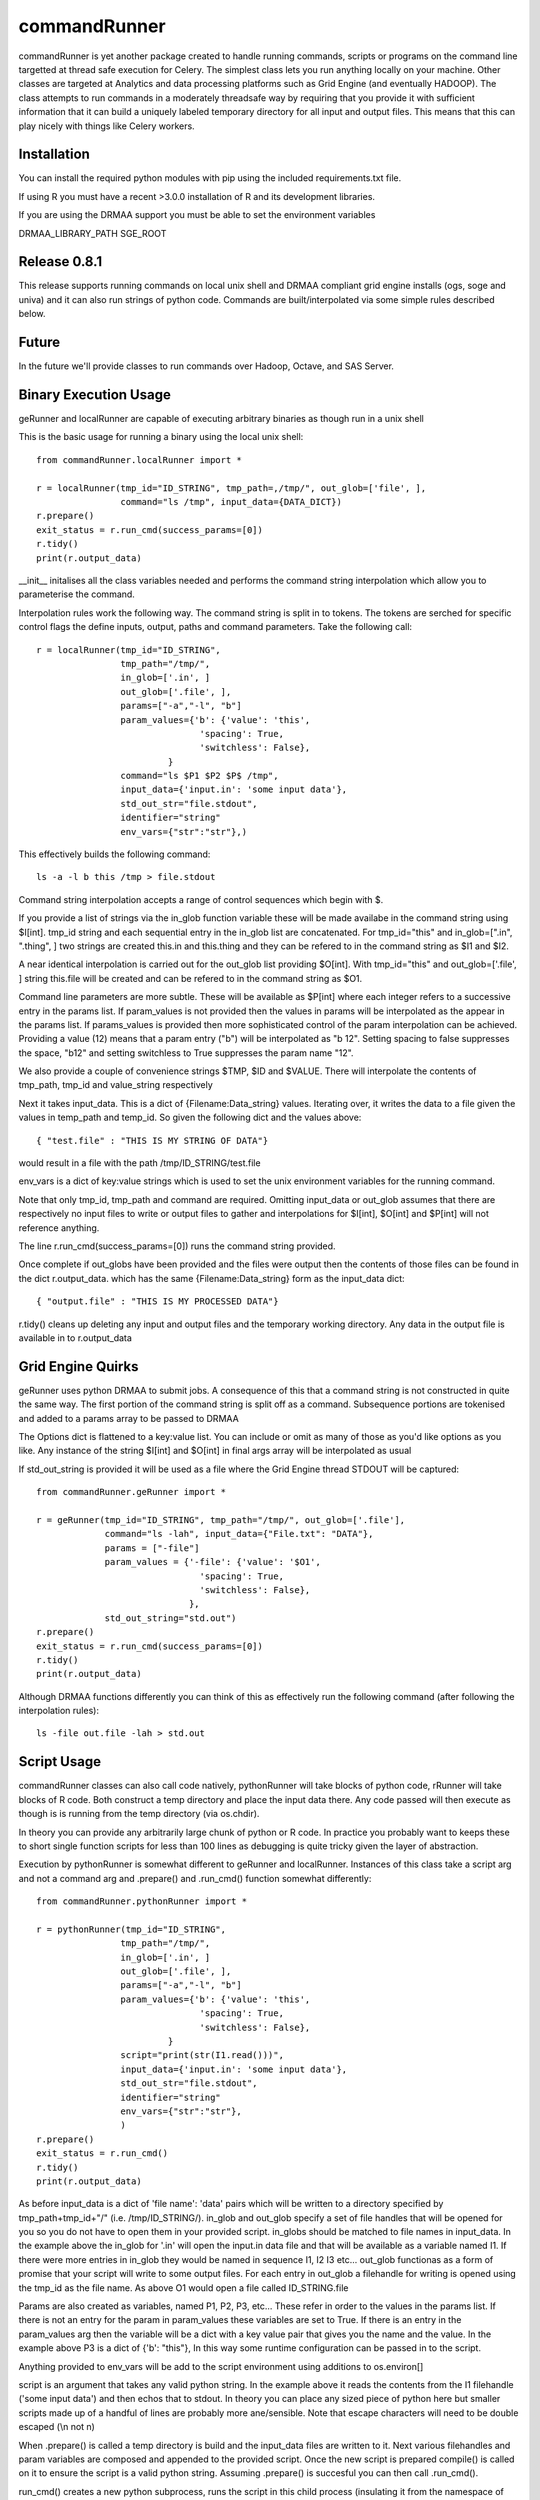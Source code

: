 commandRunner
=============

commandRunner is yet another package created to handle running commands,
scripts or programs on the command line targetted at thread safe execution
for Celery. The simplest class lets you run anything locally on your machine.
Other classes are targeted at Analytics and data processing platforms such as
Grid Engine (and eventually HADOOP). The class attempts to run commands in a
moderately threadsafe way by requiring that you provide it with sufficient
information that it can build a uniquely labeled temporary directory for all
input and output files. This means that this can play nicely with things like
Celery workers.

Installation
------------

You can install the required python modules with pip using the included
requirements.txt file.

If using R you must have a recent >3.0.0 installation of R and its development
libraries.

If you are using the DRMAA support you must be able to set the environment
variables

DRMAA_LIBRARY_PATH
SGE_ROOT

Release 0.8.1
-------------

This release supports running commands on local unix shell and DRMAA compliant grid
engine installs (ogs, soge and univa) and it can also run strings of python
code.  Commands are built/interpolated via some simple rules described below.

Future
------

In the future we'll provide classes to run commands over Hadoop, Octave, and
SAS Server.

Binary Execution Usage
----------------------

geRunner and localRunner are capable of executing arbitrary binaries as
though run in a unix shell

This is the basic usage for running a binary using the local unix shell::

    from commandRunner.localRunner import *

    r = localRunner(tmp_id="ID_STRING", tmp_path=,/tmp/", out_glob=['file', ],
                    command="ls /tmp", input_data={DATA_DICT})
    r.prepare()
    exit_status = r.run_cmd(success_params=[0])
    r.tidy()
    print(r.output_data)

__init__ initalises all the class variables needed and performs the command
string interpolation which allow you to parameterise the command.

Interpolation rules work the following way. The command string is split in to
tokens. The tokens are serched for specific control flags the define inputs,
output, paths and command parameters. Take the following call::

    r = localRunner(tmp_id="ID_STRING",
                    tmp_path="/tmp/",
                    in_glob=['.in', ]
                    out_glob=['.file', ],
                    params=["-a","-l", "b"]
                    param_values={'b': {'value': 'this',
                                   'spacing': True,
                                   'switchless': False},
                             }
                    command="ls $P1 $P2 $P$ /tmp",
                    input_data={'input.in': 'some input data'},
                    std_out_str="file.stdout",
                    identifier="string"
                    env_vars={"str":"str"},)

This effectively builds the following command::

      ls -a -l b this /tmp > file.stdout

Command string interpolation accepts a range of control sequences which begin
with $.

If you provide a list of strings via the in_glob function variable these
will be made availabe in the command string using $I[int]. tmp_id string and
each sequential entry in the in_glob list are concatenated. For tmp_id="this"
and in_glob=[".in", ".thing", ] two strings are created this.in and this.thing
and they can be refered to in the command string as $I1 and $I2.

A near identical interpolation is carried out for the out_glob list providing
$O[int]. With tmp_id="this" and out_glob=['.file', ] string this.file will be
created and can be refered to in the command string as $O1.

Command line parameters are more subtle. These will be available as $P[int]
where each integer refers to a successive entry in the params list. If
param_values is not provided then the values in params will be interpolated
as the appear in the params list. If params_values is provided then more
sophisticated control of the param interpolation can be achieved. Providing
a value (12) means that a param entry ("b") will be interpolated as "b 12".
Setting spacing to false suppresses the space, "b12" and setting switchless to
True suppresses the param name "12".

We also provide a couple of convenience strings $TMP, $ID and $VALUE. There
will interpolate the contents of tmp_path, tmp_id and value_string respectively

Next it takes input_data. This is a dict of {Filename:Data_string} values.
Iterating over, it writes the data to a file given the values in temp_path and
temp_id. So given the following dict and the values above::

    { "test.file" : "THIS IS MY STRING OF DATA"}

would result in a file with the path /tmp/ID_STRING/test.file

env_vars is a dict of key:value strings which is used to set the unix
environment variables for the running command.

Note that only tmp_id, tmp_path and command are required. Omitting
input_data or out_glob assumes that there are respectively no input files to
write or output files to gather and interpolations for $I[int], $O[int] and
$P[int] will not reference anything.

The line r.run_cmd(success_params=[0]) runs the command string provided.

Once complete if out_globs have been provided and the files were output then
the contents of those files can be found in the dict r.output_data. which has
the same {Filename:Data_string} form as the input_data dict::

{ "output.file" : "THIS IS MY PROCESSED DATA"}

r.tidy() cleans up deleting any input and output files and the temporary
working directory. Any data in the output file is available in to r.output_data

Grid Engine Quirks
------------------

geRunner uses python DRMAA to submit jobs. A consequence of this that a command
string is not constructed in quite the same way. The first portion of the
command string is split off as a command. Subsequence portions are tokenised
and added to a params array to be passed to DRMAA

The Options dict is flattened to a key:value list. You can include or omit as
many of those as you'd like options as you like. Any instance of the string
$I[int] and $O[int] in final args array will be interpolated as usual

If std_out_string is provided it will be used as
a file where the Grid Engine thread STDOUT will be captured::

    from commandRunner.geRunner import *

    r = geRunner(tmp_id="ID_STRING", tmp_path="/tmp/", out_glob=['.file'],
                 command="ls -lah", input_data={"File.txt": "DATA"},
                 params = ["-file"]
                 param_values = {'-file': {'value': '$O1',
                                   'spacing': True,
                                   'switchless': False},
                                 },
                 std_out_string="std.out")
    r.prepare()
    exit_status = r.run_cmd(success_params=[0])
    r.tidy()
    print(r.output_data)

Although DRMAA functions differently you can think of this as effectively
run the following command (after following the interpolation rules)::

   ls -file out.file -lah > std.out

Script Usage
------------

commandRunner classes can also call code natively, pythonRunner will
take blocks of python code, rRunner will take blocks of R code. Both construct
a temp directory and place the input data there. Any code passed will then
execute as though is is running from the temp directory (via os.chdir).

In theory you can provide any arbitrarily large chunk of python or R code.
In practice you probably want to keeps these to short single function
scripts for less than 100 lines as debugging is quite tricky given the
layer of abstraction.

Execution by pythonRunner is somewhat different to geRunner and localRunner.
Instances of this class take a script arg and not a command arg and .prepare()
and .run_cmd() function somewhat differently::

    from commandRunner.pythonRunner import *

    r = pythonRunner(tmp_id="ID_STRING",
                    tmp_path="/tmp/",
                    in_glob=['.in', ]
                    out_glob=['.file', ],
                    params=["-a","-l", "b"]
                    param_values={'b': {'value': 'this',
                                   'spacing': True,
                                   'switchless': False},
                             }
                    script="print(str(I1.read()))",
                    input_data={'input.in': 'some input data'},
                    std_out_str="file.stdout",
                    identifier="string"
                    env_vars={"str":"str"},
                    )
    r.prepare()
    exit_status = r.run_cmd()
    r.tidy()
    print(r.output_data)

As before input_data is a dict of 'file name': 'data' pairs which will be
written to a directory specified by tmp_path+tmp_id+"/" (i.e. /tmp/ID_STRING/).
in_glob and out_glob specify a set of file handles that will be opened for you
so you do not have to open them in your provided script. in_globs should be
matched to file names in input_data. In the example above the in_glob for '.in'
will open the input.in data file and that will be available as a variable named
I1. If there were more entries in in_glob they would be named in sequence I1, I2
I3 etc... out_glob functionas as a form of promise that your script will write
to some output files. For each entry in out_glob a filehandle for writing is
opened using the tmp_id as the file name. As above O1 would open a file
called ID_STRING.file

Params are also created as variables, named P1, P2, P3, etc... These refer in
order to the values in the params list. If there is not an entry for the
param in param_values these variables are set to True. If there is an entry
in the param_values arg then the variable will be a dict with a key value
pair that gives you the name and the value. In the example above P3 is a
dict of {'b': "this"}, In this way some runtime configuration can be passed in
to the script.

Anything provided to env_vars will be add to the script environment using
additions to os.environ[]

script is an argument that takes any valid python string. In the example above
it reads the contents from the I1 filehandle ('some input data') and then
echos that to stdout. In theory you can place any sized piece of python here
but smaller scripts made up of a handful of lines are probably more
ane/sensible. Note that escape characters will need to be double escaped (\\n
not \n)

When .prepare() is called a temp directory is build and the input_data files
are written to it. Next various filehandles and param variables are composed
and appended to the provided script. Once the new script is prepared compile()
is called on it to ensure the script is a valid python string. Assuming
.prepare() is succesful you can then call .run_cmd().

run_cmd() creates a new python subprocess, runs the script in this child
process (insulating it from the namespace of the parent process) and captures
any writes to stdout and stderr.

Once complete you can find the outputs in the .output_data dict. There will
be and entry for stdout with a key named for your std_out_str. There will also
be a key for stderr named tmp_id+".err", in this example "ID_STRING.err". As
per local runner there will be a key for every file that matched the provided
out_glob list as long as the file has a non-zero size. If you do not
write to one of the provided output file handles they will not be collected
in output_data

R Scripts
---------

rRunner makes use of rpy2 to execute R code. You may need to amend your
LD_LIBRARY_PATH
https://stats.stackexchange.com/questions/6056/problems-with-librblas-so-on-ubuntu-with-rpy2

The API and broad functioning is roughly similar to the pythonRunner. Unlike
pythonRunner code is not checked for syntactic correctness before execution.
So any errors will occur at runtime for the code you provide.

File handles (I1, I2, ... and O1, O2 etc...) are available as above. These
are opened with R's base file() function. You may wish instead to override
these with things like csv.reader() where it is more convenient. Params (P1,
P2, etc...) also exist, name:value pairings are avaiable R lists() rather
than python dicts.

Anything provided to env_vars will be add to the script environment using
Sys.setenv()

Unlike the python case it is imperative you check the that the error data in
output_data is empty before assuming your R code ran successfully. As above
you can find the outputs from the stdout of your script in the output_data
variable. We leave it to you


Tests
-----

Best to run these 1 suite at a time, geRunner tests will fail if you do not
have Grid Engine installed, DRMAA_LIBRARY_PATH set and SGE_ROOT set, for example::

    export DRMAA_LIBRARY_PATH=/opt/ogs_src/GE2011.11/lib/linux-x64/libdrmaa.so
    export SGE_ROOT=/opt/ogs_src/GE2011.11/

Run tests with::

    python setup.py test -s tests/test_commandRunner.py
    python setup.py test -s tests/test_localRunner.py
    python setup.py test -s tests/test_geRunner.py
    python setup.py test -s tests/test_pythonRunner.py
    python setup.py test -s tests/test_rRunner.py

TODO
----

1. Implement rserveRunner for running commands in r
2. Implement hadoopRunner for running command on Hadoop
3. Implement sasRunner for a SAS backend
4. Implement octaveRunner for Octave backend
5. matlab? mathematica?
